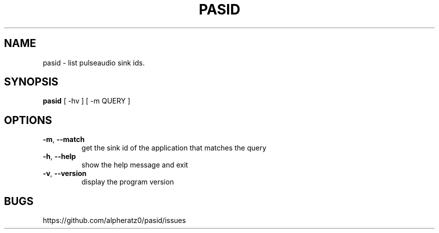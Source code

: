 .TH PASID 1 "March 17, 2022"
.SH NAME
pasid \- list pulseaudio sink ids.
.SH SYNOPSIS
\fBpasid\fP [ -hv ] [ -m QUERY ]
.SH OPTIONS
.TP
\fB\-m\fR, \fB\-\-match\fR
get the sink id of the application that matches the query
.TP
\fB\-h\fR, \fB\-\-help\fR
show the help message and exit
.TP
\fB\-v\fR, \fB\-\-version\fR
display the program version
.SH BUGS
https://github.com/alpheratz0/pasid/issues
